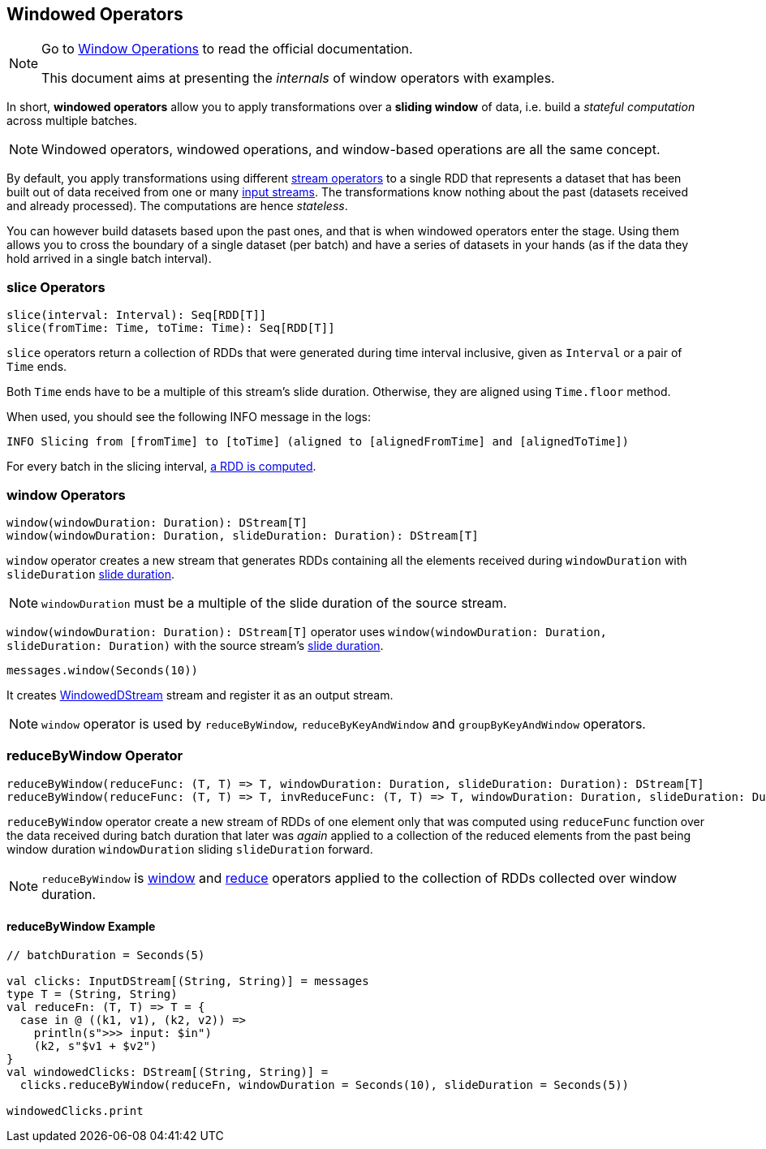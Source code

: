 == Windowed Operators

[NOTE]
====
Go to http://spark.apache.org/docs/latest/streaming-programming-guide.html#window-operations[Window Operations] to read the official documentation.

This document aims at presenting the _internals_ of window operators with examples.
====

In short, *windowed operators* allow you to apply transformations over a *sliding window* of data, i.e. build a _stateful computation_ across multiple batches.

NOTE: Windowed operators, windowed operations, and window-based operations are all the same concept.

By default, you apply transformations using different link:spark-streaming-operators.adoc[stream operators] to a single RDD that represents a dataset that has been built out of data received from one or many link:spark-streaming-inputdstreams.adoc[input streams]. The transformations know nothing about the past (datasets received and already processed). The computations are hence _stateless_.

You can however build datasets based upon the past ones, and that is when windowed operators enter the stage. Using them allows you to cross the boundary of a single dataset (per batch) and have a series of datasets in your hands (as if the data they hold arrived in a single batch interval).

=== [[slice]] slice Operators

[source,scala]
----
slice(interval: Interval): Seq[RDD[T]]
slice(fromTime: Time, toTime: Time): Seq[RDD[T]]
----

`slice` operators return a collection of RDDs that were generated during time interval inclusive, given as `Interval` or a pair of `Time` ends.

Both `Time` ends have to be a multiple of this stream's slide duration. Otherwise, they are aligned using `Time.floor` method.

When used, you should see the following INFO message in the logs:

```
INFO Slicing from [fromTime] to [toTime] (aligned to [alignedFromTime] and [alignedToTime])
```

For every batch in the slicing interval, link:spark-streaming-dstreams.adoc#getOrCompute[a RDD is computed].

=== [[window]] window Operators

[source,scala]
----
window(windowDuration: Duration): DStream[T]
window(windowDuration: Duration, slideDuration: Duration): DStream[T]
----

`window` operator creates a new stream that generates RDDs containing all the elements received during `windowDuration` with `slideDuration` link:spark-streaming-dstreams.adoc#contract[slide duration].

NOTE: `windowDuration` must be a multiple of the slide duration of the source stream.

`window(windowDuration: Duration): DStream[T]` operator uses `window(windowDuration: Duration, slideDuration: Duration)` with the source stream's link:spark-streaming-dstreams.adoc#contract[slide duration].

```
messages.window(Seconds(10))
```

It creates link:spark-streaming-windoweddstreams.adoc[WindowedDStream] stream and register it as an output stream.

NOTE: `window` operator is used by `reduceByWindow`, `reduceByKeyAndWindow` and `groupByKeyAndWindow` operators.

=== [[reduceByWindow]] reduceByWindow Operator

```
reduceByWindow(reduceFunc: (T, T) => T, windowDuration: Duration, slideDuration: Duration): DStream[T]
reduceByWindow(reduceFunc: (T, T) => T, invReduceFunc: (T, T) => T, windowDuration: Duration, slideDuration: Duration): DStream[T]
```

`reduceByWindow` operator create a new stream of RDDs of one element only that was computed using `reduceFunc` function over the data received during batch duration that later was _again_ applied to a collection of the reduced elements from the past being window duration `windowDuration` sliding `slideDuration` forward.

NOTE: `reduceByWindow` is <<window, window>> and link:spark-streaming-dstreams.adoc#reduce[reduce] operators applied to the collection of RDDs collected over window duration.

==== [[reduceByWindow-example]] reduceByWindow Example

```
// batchDuration = Seconds(5)

val clicks: InputDStream[(String, String)] = messages
type T = (String, String)
val reduceFn: (T, T) => T = {
  case in @ ((k1, v1), (k2, v2)) =>
    println(s">>> input: $in")
    (k2, s"$v1 + $v2")
}
val windowedClicks: DStream[(String, String)] =
  clicks.reduceByWindow(reduceFn, windowDuration = Seconds(10), slideDuration = Seconds(5))

windowedClicks.print
```
